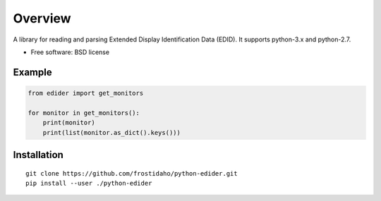 ========
Overview
========

A library for reading and parsing Extended Display Identification Data (EDID).
It supports python-3.x and python-2.7.

* Free software: BSD license

Example
=======
.. code:: python

    from edider import get_monitors
    
    for monitor in get_monitors():
        print(monitor)
        print(list(monitor.as_dict().keys()))

Installation
============

::

    git clone https://github.com/frostidaho/python-edider.git
    pip install --user ./python-edider


